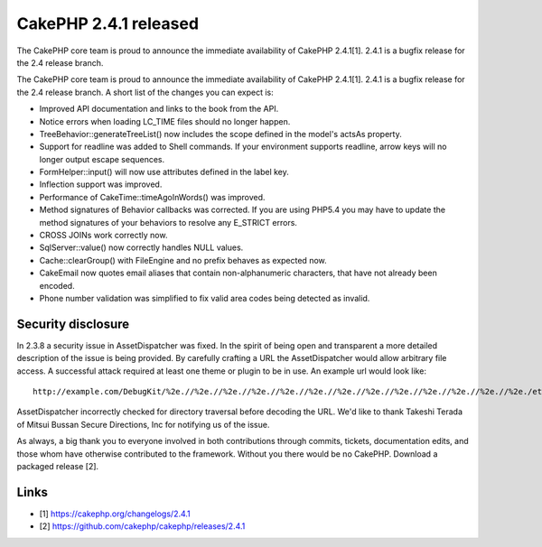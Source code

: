 CakePHP 2.4.1 released
======================

The CakePHP core team is proud to announce the immediate availability
of CakePHP 2.4.1[1]. 2.4.1 is a bugfix release for the 2.4 release
branch.

The CakePHP core team is proud to announce the immediate availability
of CakePHP 2.4.1[1]. 2.4.1 is a bugfix release for the 2.4 release
branch. A short list of the changes you can expect is:

+ Improved API documentation and links to the book from the API.
+ Notice errors when loading LC_TIME files should no longer happen.
+ TreeBehavior::generateTreeList() now includes the scope defined in
  the model's actsAs property.
+ Support for readline was added to Shell commands. If your
  environment supports readline, arrow keys will no longer output escape
  sequences.
+ FormHelper::input() will now use attributes defined in the label
  key.
+ Inflection support was improved.
+ Performance of CakeTime::timeAgoInWords() was improved.
+ Method signatures of Behavior callbacks was corrected. If you are
  using PHP5.4 you may have to update the method signatures of your
  behaviors to resolve any E_STRICT errors.
+ CROSS JOINs work correctly now.
+ SqlServer::value() now correctly handles NULL values.
+ Cache::clearGroup() with FileEngine and no prefix behaves as
  expected now.
+ CakeEmail now quotes email aliases that contain non-alphanumeric
  characters, that have not already been encoded.
+ Phone number validation was simplified to fix valid area codes being
  detected as invalid.



Security disclosure
~~~~~~~~~~~~~~~~~~~

In 2.3.8 a security issue in AssetDispatcher was fixed. In the spirit
of being open and transparent a more detailed description of the issue
is being provided. By carefully crafting a URL the AssetDispatcher
would allow arbitrary file access. A successful attack required at
least one theme or plugin to be in use. An example url would look
like:

::

    http://example.com/DebugKit/%2e.//%2e.//%2e.//%2e.//%2e.//%2e.//%2e.//%2e.//%2e.//%2e.//%2e.//%2e.//%2e./etc/passwd

AssetDispatcher incorrectly checked for directory traversal before
decoding the URL. We'd like to thank Takeshi Terada of Mitsui Bussan
Secure Directions, Inc for notifying us of the issue.

As always, a big thank you to everyone involved in both contributions
through commits, tickets, documentation edits, and those whom have
otherwise contributed to the framework. Without you there would be no
CakePHP. Download a packaged release [2].


Links
~~~~~

+ [1] `https://cakephp.org/changelogs/2.4.1`_
+ [2] `https://github.com/cakephp/cakephp/releases/2.4.1`_




.. _https://github.com/cakephp/cakephp/releases/2.4.1: https://github.com/cakephp/cakephp/releases/2.4.1
.. _https://cakephp.org/changelogs/2.4.1: https://cakephp.org/changelogs/2.4.1

.. author:: markstory
.. categories:: news
.. tags:: release,CakePHP,news,News

